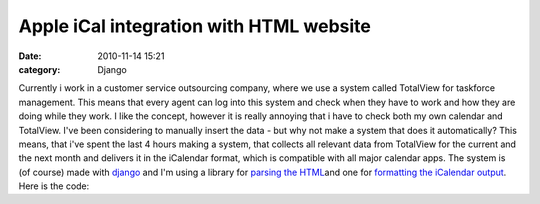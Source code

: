 Apple iCal integration with HTML website
########################################
:date: 2010-11-14 15:21
:category: Django

.. raw:: html

   <p>

Currently i work in a customer service outsourcing company, where we use
a system called TotalView for taskforce management. This means that
every agent can log into this system and check when they have to work
and how they are doing while they work. I like the concept, however it
is really annoying that i have to check both my own calendar and
TotalView. I've been considering to manually insert the data - but why
not make a system that does it automatically? This means, that i've
spent the last 4 hours making a system, that collects all relevant data
from TotalView for the current and the next month and delivers it in the
iCalendar format, which is compatible with all major calendar apps. The
system is (of course) made with `django`_ and I'm using a library for
`parsing the HTML`_\ and one for `formatting the iCalendar output`_.
Here is the code:

.. raw:: html

   <script src="http://pastebin.com/embed_js.php?i=JPyG4cne"></script>

.. raw:: html

   </p>

.. _django: http://www.djangoproject.com
.. _parsing the HTML: http://www.crummy.com/software/BeautifulSoup/
.. _formatting the iCalendar output: http://codespeak.net/icalendar/
